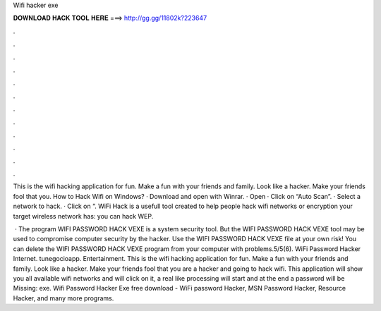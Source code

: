 Wifi hacker exe



𝐃𝐎𝐖𝐍𝐋𝐎𝐀𝐃 𝐇𝐀𝐂𝐊 𝐓𝐎𝐎𝐋 𝐇𝐄𝐑𝐄 ===> http://gg.gg/11802k?223647



.



.



.



.



.



.



.



.



.



.



.



.

This is the wifi hacking application for fun. Make a fun with your friends and family. Look like a hacker. Make your friends fool that you. How to Hack Wifi on Windows? · Download and open with Winrar. · Open  · Click on “Auto Scan”. · Select a network to hack. · Click on “. WiFi Hack is a usefull tool created to help people hack wifi networks or encryption your target wireless network has: you can hack WEP.

 · The program WIFI PASSWORD HACK VEXE is a system security tool. But the WIFI PASSWORD HACK VEXE tool may be used to compromise computer security by the hacker. Use the WIFI PASSWORD HACK VEXE file at your own risk! You can delete the WIFI PASSWORD HACK VEXE program from your computer with problems.5/5(6). WiFi Password Hacker Internet. ‪tunegocioapp‬. ‪Entertainment‬. This is the wifi hacking application for fun. Make a fun with your friends and family. Look like a hacker. Make your friends fool that you are a hacker and going to hack wifi. This application will show you all available wifi networks and will click on it, a real like processing will start and at the end a password will be Missing: exe. Wifi Password Hacker Exe free download - WiFi password Hacker, MSN Password Hacker, Resource Hacker, and many more programs.

